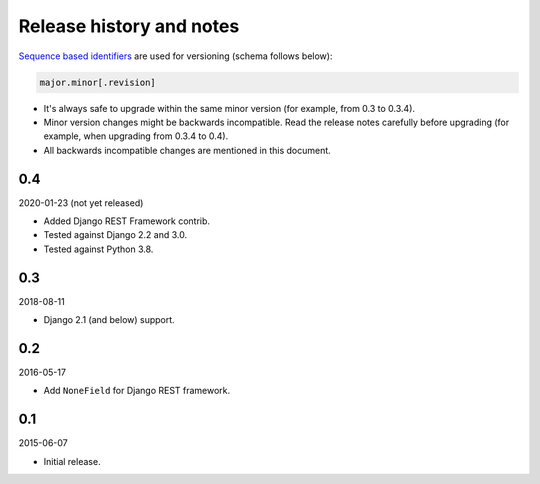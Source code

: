 Release history and notes
=========================
`Sequence based identifiers
<http://en.wikipedia.org/wiki/Software_versioning#Sequence-based_identifiers>`_
are used for versioning (schema follows below):

.. code-block:: none

    major.minor[.revision]

- It's always safe to upgrade within the same minor version (for example, from
  0.3 to 0.3.4).
- Minor version changes might be backwards incompatible. Read the
  release notes carefully before upgrading (for example, when upgrading from
  0.3.4 to 0.4).
- All backwards incompatible changes are mentioned in this document.

0.4
---
2020-01-23 (not yet released)

- Added Django REST Framework contrib.
- Tested against Django 2.2 and 3.0.
- Tested against Python 3.8.

0.3
---
2018-08-11

- Django 2.1 (and below) support.

0.2
---
2016-05-17

- Add ``NoneField`` for Django REST framework.

0.1
---
2015-06-07

- Initial release.
